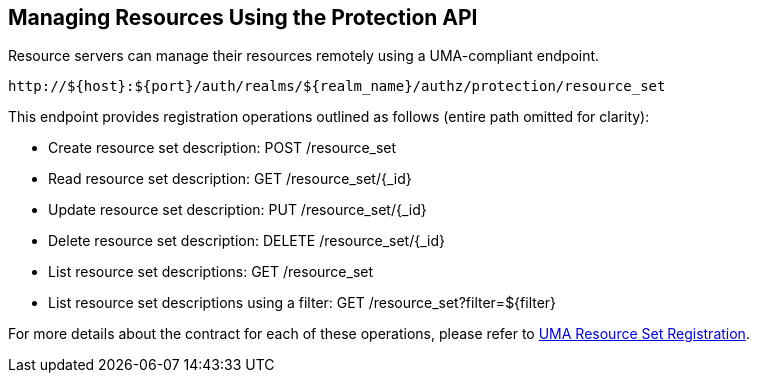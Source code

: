== Managing Resources Using the Protection API

Resource servers can manage their resources remotely using a UMA-compliant endpoint.

```bash
http://${host}:${port}/auth/realms/${realm_name}/authz/protection/resource_set
```

This endpoint provides registration operations outlined as follows (entire path omitted for clarity):

* Create resource set description: POST /resource_set
* Read resource set description: GET /resource_set/{_id}
* Update resource set description: PUT /resource_set/{_id}
* Delete resource set description: DELETE /resource_set/{_id}
* List resource set descriptions: GET /resource_set
* List resource set descriptions using a filter: GET /resource_set?filter=${filter}

For more details about the contract for each of these operations, please refer to  https://docs.kantarainitiative.org/uma/rec-oauth-resource-reg-v1_0_1.html[UMA Resource Set Registration].